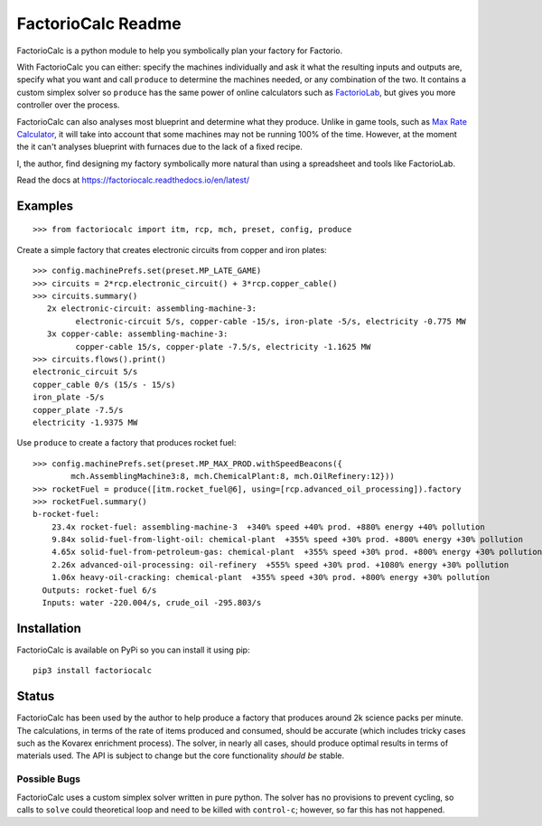 .. default-role:: literal

FactorioCalc Readme
===================

FactorioCalc is a python module to help you symbolically plan your factory for
Factorio.

With FactorioCalc you can either: specify the machines individually and ask it
what the resulting inputs and outputs are, specify what you want and call
`produce` to determine the machines needed, or any combination of the two.  It
contains a custom simplex solver so `produce` has the same power of online
calculators such as `FactorioLab <https://factoriolab.github.io/>`_, but gives
you more controller over the process.

FactorioCalc can also analyses most blueprint and determine what they produce.
Unlike in game tools, such as `Max Rate Calculator
<https://mods.factorio.com/mod/MaxRateCalculator>`_, it will take into account
that some machines may not be running 100% of the time.  However, at the
moment the it can't analyses blueprint with furnaces due to the lack of a
fixed recipe.

I, the author, find designing my factory symbolically more natural than
using a spreadsheet and tools like FactorioLab.

Read the docs at https://factoriocalc.readthedocs.io/en/latest/

Examples
--------

::

  >>> from factoriocalc import itm, rcp, mch, preset, config, produce


Create a simple factory that creates electronic circuits from copper and iron plates::

  >>> config.machinePrefs.set(preset.MP_LATE_GAME)
  >>> circuits = 2*rcp.electronic_circuit() + 3*rcp.copper_cable()
  >>> circuits.summary()
     2x electronic-circuit: assembling-machine-3:
           electronic-circuit 5/s, copper-cable -15/s, iron-plate -5/s, electricity -0.775 MW
     3x copper-cable: assembling-machine-3:
           copper-cable 15/s, copper-plate -7.5/s, electricity -1.1625 MW
  >>> circuits.flows().print()
  electronic_circuit 5/s
  copper_cable 0/s (15/s - 15/s)
  iron_plate -5/s
  copper_plate -7.5/s
  electricity -1.9375 MW


Use `produce` to create a factory that produces rocket fuel::

  >>> config.machinePrefs.set(preset.MP_MAX_PROD.withSpeedBeacons({
          mch.AssemblingMachine3:8, mch.ChemicalPlant:8, mch.OilRefinery:12}))
  >>> rocketFuel = produce([itm.rocket_fuel@6], using=[rcp.advanced_oil_processing]).factory
  >>> rocketFuel.summary()
  b-rocket-fuel:
      23.4x rocket-fuel: assembling-machine-3  +340% speed +40% prod. +880% energy +40% pollution
      9.84x solid-fuel-from-light-oil: chemical-plant  +355% speed +30% prod. +800% energy +30% pollution
      4.65x solid-fuel-from-petroleum-gas: chemical-plant  +355% speed +30% prod. +800% energy +30% pollution
      2.26x advanced-oil-processing: oil-refinery  +555% speed +30% prod. +1080% energy +30% pollution
      1.06x heavy-oil-cracking: chemical-plant  +355% speed +30% prod. +800% energy +30% pollution
    Outputs: rocket-fuel 6/s
    Inputs: water -220.004/s, crude_oil -295.803/s

Installation
------------

FactorioCalc is available on PyPi so you can install it using pip::

  pip3 install factoriocalc

Status
------

FactorioCalc has been used by the author to help produce a factory that
produces around 2k science packs per minute.  The calculations, in terms of
the rate of items produced and consumed, should be accurate (which includes
tricky cases such as the Kovarex enrichment process).  The solver, in nearly
all cases, should produce optimal results in terms of materials used.  The API
is subject to change but the core functionality *should be* stable.

Possible Bugs
.............

FactorioCalc uses a custom simplex solver written in pure python.  The solver
has no provisions to prevent cycling, so calls to `solve` could theoretical
loop and need to be killed with `control-c`; however, so far this has not
happened.

